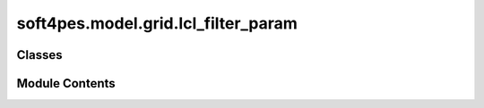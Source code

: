 soft4pes.model.grid.lcl_filter_param
====================================

.. py:module:: soft4pes.model.grid.lcl_filter_param

.. autoapi-nested-parse::

   Parameters for an LCL-filter.

   ..
       !! processed by numpydoc !!


Classes
-------

.. autoapisummary::

   soft4pes.model.grid.lcl_filter_param.LCLFilterParameters


Module Contents
---------------

.. py:class:: LCLFilterParameters(L_fc_SI, C_SI, base, L_fg_SI=0, R_fc_SI=0, R_c_SI=0, R_fg_SI=0)

   
   Parameters for an LCL-filter.

   :param L_fc_SI: Inductance of the converter side filter inductor [H].
   :type L_fc_SI: float
   :param C_SI: Capacitance of the filter capacitor [F].
   :type C_SI: float
   :param base: Base values.
   :type base: base value object
   :param L_fg_SI: Inductance of the grid side filter inductor [H].
   :type L_fg_SI: float, optional
   :param R_fc_SI: Resistance of the converter side filter inductor [Ohm].
   :type R_fc_SI: float, optional
   :param R_c_SI: Resistance of the filter capacitor [Ohm].
   :type R_c_SI: float, optional
   :param R_fg_SI: Resistance of the grid side filter inductor [Ohm].
   :type R_fg_SI: float, optional

   .. attribute:: X_fc

      Reactance of the converter side filter inductor [p.u.].

      :type: float

   .. attribute:: R_fc

      Resistance of the converter side filter inductor [p.u.].

      :type: float

   .. attribute:: Xc

      Reactance of the filter capacitor [p.u.].

      :type: float

   .. attribute:: Rc

      Resistance of the filter capacitor [p.u.].

      :type: float

   .. attribute:: X_fg

      Reactance of the grid side filter inductor [p.u.].

      :type: float

   .. attribute:: R_fg

      Resistance of the grid side filter inductor [p.u.].

      :type: float

   .. attribute:: base

      :type: base value object















   ..
       !! processed by numpydoc !!

